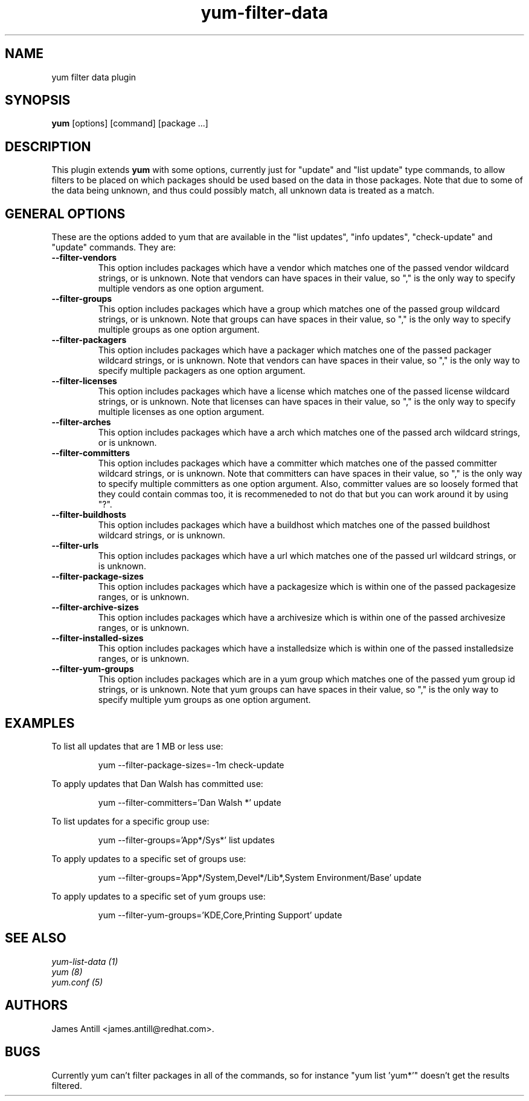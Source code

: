 .\" yum filter data plugin
.TH "yum-filter-data" "1" "2008 Feb  4" "James Antill" ""
.SH "NAME"
yum filter data plugin
.SH "SYNOPSIS"
\fByum\fP [options] [command] [package ...]
.SH "DESCRIPTION"
.PP 
This plugin extends \fByum\fP with some options, currently just for "update"
and "list update" type commands, to allow filters to be placed on which
packages should be used based on the data in those packages. Note that due to
some of the data being unknown, and thus could possibly match, all unknown data
is treated as a match.
.PP 
.SH "GENERAL OPTIONS"
These are the options added to yum that are available in the "list updates", 
"info updates", "check-update" and "update" commands. They are:
.PP 
.IP "\fB\--filter-vendors\fP"
This option includes packages which have a vendor which matches one of the
passed vendor wildcard strings, or is unknown. Note that vendors can have
spaces in their value, so "," is the only way to specify multiple vendors as one
option argument.
.IP "\fB\--filter-groups\fP"
This option includes packages which have a group which matches one of the
passed group wildcard strings, or is unknown. Note that groups can have
spaces in their value, so "," is the only way to specify multiple groups as one
option argument.
.IP "\fB\--filter-packagers\fP"
This option includes packages which have a packager which matches one of the
passed packager wildcard strings, or is unknown. Note that vendors can have
spaces in their value, so "," is the only way to specify multiple packagers as
one option argument.
.IP "\fB\--filter-licenses\fP"
This option includes packages which have a license which matches one of the
passed license wildcard strings, or is unknown. Note that licenses can have
spaces in their value, so "," is the only way to specify multiple licenses as
one option argument.
.IP "\fB\--filter-arches\fP"
This option includes packages which have a arch which matches one of the
passed arch wildcard strings, or is unknown.
.IP "\fB\--filter-committers\fP"
This option includes packages which have a committer which matches one of the
passed committer wildcard strings, or is unknown. Note that committers can have
spaces in their value, so "," is the only way to specify multiple committers as
one option argument. Also, committer values are so loosely formed that they 
could contain commas too, it is recommeneded to not do that but you can work
around it by using "?".
.IP "\fB\--filter-buildhosts\fP"
This option includes packages which have a buildhost which matches one of the
passed buildhost wildcard strings, or is unknown.
.IP "\fB\--filter-urls\fP"
This option includes packages which have a url which matches one of the
passed url wildcard strings, or is unknown.
.IP "\fB\--filter-package-sizes\fP"
This option includes packages which have a packagesize which is within one of
the passed packagesize ranges, or is unknown.
.IP "\fB\--filter-archive-sizes\fP"
This option includes packages which have a archivesize which is within one of
the passed archivesize ranges, or is unknown.
.IP "\fB\--filter-installed-sizes\fP"
This option includes packages which have a installedsize which is within one of
the passed installedsize ranges, or is unknown.
.IP "\fB\--filter-yum-groups\fP"
This option includes packages which are in a yum group which matches one of the
passed yum group id strings, or is unknown. Note that yum groups can have
spaces in their value, so "," is the only way to specify multiple yum groups as
one option argument.
.PP
.PP

.SH "EXAMPLES"
.PP
To list all updates that are 1 MB or less use:
.IP
yum --filter-package-sizes=-1m check-update
.PP
To apply updates that Dan Walsh has committed use:
.IP
yum --filter-committers='Dan Walsh *' update
.PP
To list updates for a specific group use:
.IP
yum --filter-groups='App*/Sys*' list updates
.PP
To apply updates to a specific set of groups use:
.IP
yum --filter-groups='App*/System,Devel*/Lib*,System Environment/Base' update
.PP
To apply updates to a specific set of yum groups use:
.IP
yum --filter-yum-groups='KDE,Core,Printing Support' update

.SH "SEE ALSO"
.nf
.I yum-list-data (1)
.I yum (8)
.I yum.conf (5)
.fi

.SH "AUTHORS"
.nf
James Antill <james.antill@redhat.com>.
.fi

.SH "BUGS"
Currently yum can't filter packages in all of the commands, so for instance
"yum list 'yum*'" doesn't get the results filtered.
